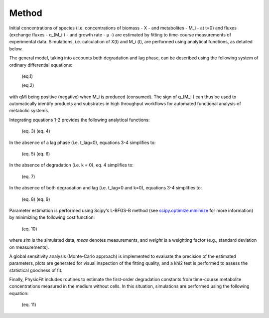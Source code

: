 Method
======

Initial concentrations of species (i.e. concentrations of biomass - X - and metabolites - M_i - at t=0) and fluxes
(exchange fluxes - q_(M_i ) - and growth rate - µ -) are estimated by fitting to time-course measurements of
experimental data. Simulations, i.e. calculation of X(t) and M_i (t), are performed using analytical functions, as
detailed below.

The general model, taking into accounts both degradation and lag phase, can be described using the following system of
ordinary differential equations:

        (eq.1)

        (eq.2)

with qMi being positive (negative) when M_i is produced (consumed). The sign of q_(M_i ) can thus be used to
automatically identify products and substrates in high throughput workflows for automated functional analysis of
metabolic systems.

Integrating equations 1-2 provides the following analytical functions:

        (eq. 3)
        (eq. 4)

In the absence of a lag phase (i.e. t_lag=0), equations 3-4 simplifies to:

        (eq. 5)
        (eq. 6)

In the absence of degradation (i.e. k = 0), eq. 4 simplifies to:

        (eq. 7)

In the absence of both degradation and lag (i.e. t_lag=0 and k=0), equations 3-4 simplifies to:

        (eq. 8)
        (eq. 9)

Parameter estimation is performed using Scipy's L-BFGS-B method (see
`scipy.optimize.minimize <https://docs.scipy.org/doc/scipy/reference/generated/scipy.optimize.minimize.html>`_ for more
information) by minimizing the following cost function:

        (eq. 10)

where *sim* is the simulated data, *meas* denotes measurements, and *weight* is a weighting factor (e.g., standard
deviation on measurements).

A global sensitivity analysis (Monte-Carlo approach) is implemented to evaluate the precision of the estimated
parameters, plots are generated for visual inspection of the fitting quality, and a khi2 test is performed to assess the
statistical goodness of fit.

Finally, PhysioFit includes routines to estimate the first-order degradation constants from time-course metabolite
concentrations measured in the medium without cells. In this situation, simulations are performed using the following
equation:

        (eq. 11)
